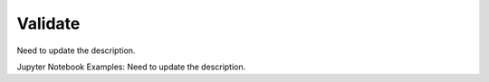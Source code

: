 Validate
========

Need to update the description.

Jupyter Notebook Examples:
Need to update the description.
